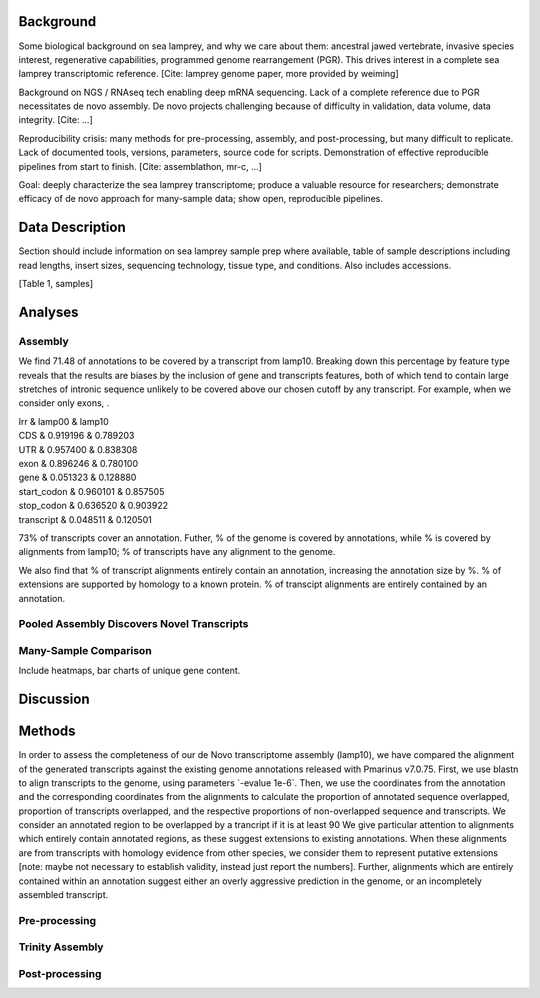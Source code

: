 Background
==========

Some biological background on sea lamprey, and why we care about them:
ancestral jawed vertebrate, invasive species interest, regenerative
capabilities, programmed genome rearrangement (PGR). This drives
interest in a complete sea lamprey transcriptomic reference. [Cite:
lamprey genome paper, more provided by weiming]

Background on NGS / RNAseq tech enabling deep mRNA sequencing. Lack of a
complete reference due to PGR necessitates de novo assembly. De novo
projects challenging because of difficulty in validation, data volume,
data integrity. [Cite: ...]

Reproducibility crisis: many methods for pre-processing, assembly, and
post-processing, but many difficult to replicate. Lack of documented
tools, versions, parameters, source code for scripts. Demonstration of
effective reproducible pipelines from start to finish. [Cite:
assemblathon, mr-c, ...]

Goal: deeply characterize the sea lamprey transcriptome; produce a
valuable resource for researchers; demonstrate efficacy of de novo
approach for many-sample data; show open, reproducible pipelines.

Data Description
================

Section should include information on sea lamprey sample prep where
available, table of sample descriptions including read lengths, insert
sizes, sequencing technology, tissue type, and conditions. Also includes
accessions.

[Table 1, samples]

Analyses
========

Assembly
--------

We find 71.48 of annotations to be covered by a transcript from lamp10.
Breaking down this percentage by feature type reveals that the results
are biases by the inclusion of gene and transcripts features, both of
which tend to contain large stretches of intronic sequence unlikely to
be covered above our chosen cutoff by any transcript. For example, when
we consider only exons, .

| lrr & lamp00 & lamp10
| CDS & 0.919196 & 0.789203
| UTR & 0.957400 & 0.838308
| exon & 0.896246 & 0.780100
| gene & 0.051323 & 0.128880
| start\_codon & 0.960101 & 0.857505
| stop\_codon & 0.636520 & 0.903922
| transcript & 0.048511 & 0.120501

73% of transcripts cover an annotation. Futher, % of the genome is
covered by annotations, while % is covered by alignments from lamp10; %
of transcripts have any alignment to the genome.

We also find that % of transcript alignments entirely contain an
annotation, increasing the annotation size by %. % of extensions are
supported by homology to a known protein. % of transcipt alignments are
entirely contained by an annotation.

Pooled Assembly Discovers Novel Transcripts
-------------------------------------------

Many-Sample Comparison
----------------------

Include heatmaps, bar charts of unique gene content.

Discussion
==========

Methods
=======

In order to assess the completeness of our de Novo transcriptome
assembly (lamp10), we have compared the alignment of the generated
transcripts against the existing genome annotations released with
Pmarinus v7.0.75. First, we use blastn to align transcripts to the
genome, using parameters \`-evalue 1e-6\`. Then, we use the coordinates
from the annotation and the corresponding coordinates from the
alignments to calculate the proportion of annotated sequence overlapped,
proportion of transcripts overlapped, and the respective proportions of
non-overlapped sequence and transcripts. We consider an annotated region
to be overlapped by a trancript if it is at least 90 We give particular
attention to alignments which entirely contain annotated regions, as
these suggest extensions to existing annotations. When these alignments
are from transcripts with homology evidence from other species, we
consider them to represent putative extensions [note: maybe not
necessary to establish validity, instead just report the numbers].
Further, alignments which are entirely contained within an annotation
suggest either an overly aggressive prediction in the genome, or an
incompletely assembled transcript.

Pre-processing
--------------

Trinity Assembly
----------------

Post-processing
---------------
